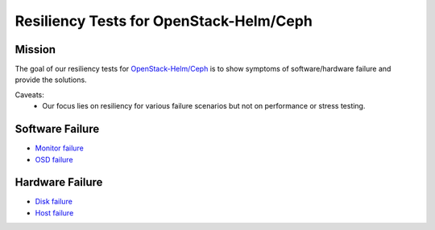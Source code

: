 ========================================
Resiliency Tests for OpenStack-Helm/Ceph
========================================

Mission
=======

The goal of our resiliency tests for `OpenStack-Helm/Ceph
<https://github.com/openstack/openstack-helm/tree/master/ceph>`_ is to
show symptoms of software/hardware failure and provide the solutions.

Caveats:
   - Our focus lies on resiliency for various failure scenarios but
     not on performance or stress testing.

Software Failure
================
* `Monitor failure <./monitor-failure.html>`_
* `OSD failure <./osd-failure.html>`_

Hardware Failure
================
* `Disk failure <./disk-failure.html>`_
* `Host failure <./host-failure.html>`_

